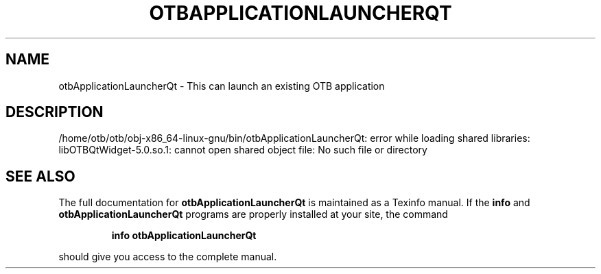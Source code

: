 .\" DO NOT MODIFY THIS FILE!  It was generated by help2man 1.46.4.
.TH OTBAPPLICATIONLAUNCHERQT "1" "September 2015" "otbApplicationLauncherQt 5.0.0" "User Commands"
.SH NAME
otbApplicationLauncherQt \- This can launch an existing OTB application
.SH DESCRIPTION
/home/otb/otb/obj\-x86_64\-linux\-gnu/bin/otbApplicationLauncherQt: error while loading shared libraries: libOTBQtWidget\-5.0.so.1: cannot open shared object file: No such file or directory
.SH "SEE ALSO"
The full documentation for
.B otbApplicationLauncherQt
is maintained as a Texinfo manual.  If the
.B info
and
.B otbApplicationLauncherQt
programs are properly installed at your site, the command
.IP
.B info otbApplicationLauncherQt
.PP
should give you access to the complete manual.
